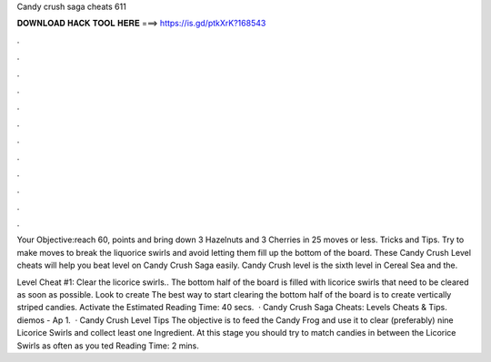 Candy crush saga cheats 611



𝐃𝐎𝐖𝐍𝐋𝐎𝐀𝐃 𝐇𝐀𝐂𝐊 𝐓𝐎𝐎𝐋 𝐇𝐄𝐑𝐄 ===> https://is.gd/ptkXrK?168543



.



.



.



.



.



.



.



.



.



.



.



.

Your Objective:reach 60, points and bring down 3 Hazelnuts and 3 Cherries in 25 moves or less. Tricks and Tips. Try to make moves to break the liquorice swirls and avoid letting them fill up the bottom of the board. These Candy Crush Level cheats will help you beat level on Candy Crush Saga easily. Candy Crush level is the sixth level in Cereal Sea and the.

Level Cheat #1: Clear the licorice swirls.. The bottom half of the board is filled with licorice swirls that need to be cleared as soon as possible. Look to create The best way to start clearing the bottom half of the board is to create vertically striped candies. Activate the Estimated Reading Time: 40 secs.  · Candy Crush Saga Cheats: Levels Cheats & Tips. diemos - Ap 1.  · Candy Crush Level Tips The objective is to feed the Candy Frog and use it to clear (preferably) nine Licorice Swirls and collect least one Ingredient. At this stage you should try to match candies in between the Licorice Swirls as often as you ted Reading Time: 2 mins.
